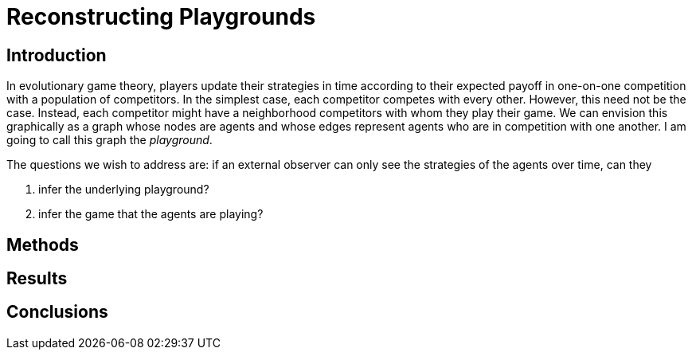 = Reconstructing Playgrounds
:source-highlighter: prettify
:stem: latexmath

== Introduction

In evolutionary game theory, players update their strategies in time according
to their expected payoff in one-on-one competition with a population of
competitors. In the simplest case, each competitor competes with every other.
However, this need not be the case. Instead, each competitor might have a
neighborhood competitors with whom they play their game. We can envision this
graphically as a graph whose nodes are agents and whose edges represent agents
who are in competition with one another. I am going to call this graph the
_playground_.

The questions we wish to address are: if an external observer can only see the
strategies of the agents over time, can they

. infer the underlying playground?
. infer the game that the agents are playing?

== Methods

== Results

== Conclusions
